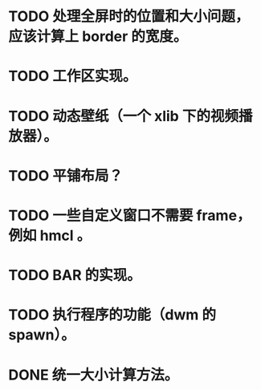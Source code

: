 * TODO 处理全屏时的位置和大小问题，应该计算上 border 的宽度。
* TODO 工作区实现。
* TODO 动态壁纸（一个 xlib 下的视频播放器）。
* TODO 平铺布局？
* TODO 一些自定义窗口不需要 frame，例如 hmcl 。
* TODO BAR 的实现。
* TODO 执行程序的功能（dwm 的 spawn）。
* DONE 统一大小计算方法。
